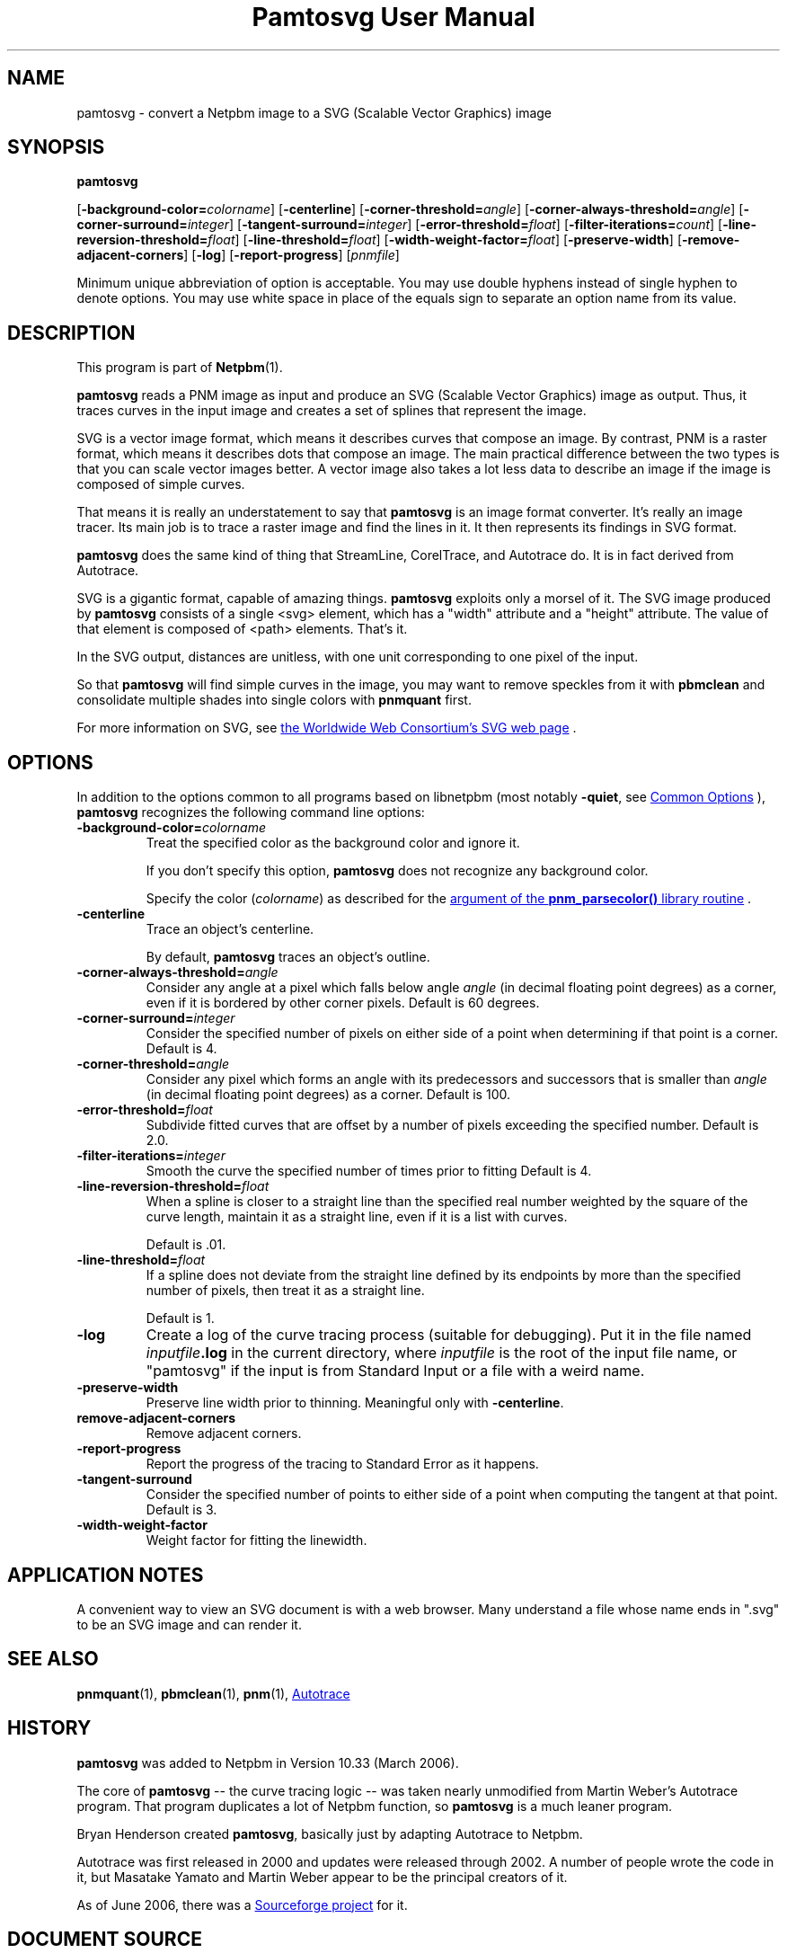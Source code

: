 \
.\" This man page was generated by the Netpbm tool 'makeman' from HTML source.
.\" Do not hand-hack it!  If you have bug fixes or improvements, please find
.\" the corresponding HTML page on the Netpbm website, generate a patch
.\" against that, and send it to the Netpbm maintainer.
.TH "Pamtosvg User Manual" 1 "23 April 2006" "netpbm documentation"

.SH NAME
pamtosvg - convert a Netpbm image to a SVG (Scalable Vector Graphics) image

.UN synopsis
.SH SYNOPSIS

\fBpamtosvg\fP

[\fB-background-color=\fP\fIcolorname\fP]
[\fB-centerline\fP]
[\fB-corner-threshold=\fP\fIangle\fP]
[\fB-corner-always-threshold=\fP\fIangle\fP]
[\fB-corner-surround=\fP\fIinteger\fP]
[\fB-tangent-surround=\fP\fIinteger\fP]
[\fB-error-threshold=\fP\fIfloat\fP]
[\fB-filter-iterations=\fP\fIcount\fP]
[\fB-line-reversion-threshold=\fP\fIfloat\fP]
[\fB-line-threshold=\fP\fIfloat\fP]
[\fB-width-weight-factor=\fP\fIfloat\fP]
[\fB-preserve-width\fP]
[\fB-remove-adjacent-corners\fP]
[\fB-log\fP]
[\fB-report-progress\fP] [\fIpnmfile\fP]
.PP
Minimum unique abbreviation of option is acceptable.  You may use
double hyphens instead of single hyphen to denote options.  You may use
white space in place of the equals sign to separate an option name
from its value.

.UN description
.SH DESCRIPTION
.PP
This program is part of
.BR "Netpbm" (1)\c
\&.
.PP
\fBpamtosvg\fP reads a PNM image as input and produce an SVG
(Scalable Vector Graphics) image as output.  Thus, it traces curves
in the input image and creates a set of splines that represent the
image.
.PP
SVG is a vector image format, which means it describes curves that
compose an image.  By contrast, PNM is a raster format, which means it
describes dots that compose an image.  The main practical difference
between the two types is that you can scale vector images better.  A
vector image also takes a lot less data to describe an image if the
image is composed of simple curves.
.PP
That means it is really an understatement to say that \fBpamtosvg\fP
is an image format converter.  It's really an image tracer.  Its main job
is to trace a raster image and find the lines in it.  It then represents
its findings in SVG format.
.PP
\fBpamtosvg\fP does the same kind of thing that StreamLine,
CorelTrace, and Autotrace do.  It is in fact derived from Autotrace.
.PP
SVG is a gigantic format, capable of amazing things.  \fBpamtosvg\fP
exploits only a morsel of it.  The SVG image produced by \fBpamtosvg\fP
consists of a single <svg> element, which has a "width"
attribute and a "height" attribute.  The value of that element
is composed of <path> elements.  That's it.
.PP
In the SVG output, distances are unitless, with one unit corresponding
to one pixel of the input.
.PP
So that \fBpamtosvg\fP will find simple curves in the image, you
may want to remove speckles from it with \fBpbmclean\fP and consolidate
multiple shades into single colors with \fBpnmquant\fP first.
.PP
For more information on SVG, see 
.UR http://www.w3.org/Graphics/SVG/
the Worldwide Web Consortium's SVG web page
.UE
\&.


.UN options
.SH OPTIONS
.PP
In addition to the options common to all programs based on libnetpbm
(most notably \fB-quiet\fP, see 
.UR index.html#commonoptions
 Common Options
.UE
\&), \fBpamtosvg\fP recognizes the following
command line options:


.TP
\fB-background-color=\fP\fIcolorname\fP
Treat the specified color as the background color and ignore it.
.sp
If you don't specify this option, \fBpamtosvg\fP does not recognize
any background color.
.sp
Specify the color (\fIcolorname\fP) as described for the 
.UR libnetpbm_image.html#colorname
argument of the \fBpnm_parsecolor()\fP library routine
.UE
\&.

.TP
\fB-centerline\fP
Trace an object's centerline.
.sp
By default, \fBpamtosvg\fP traces an object's outline.

.TP
\fB-corner-always-threshold=\fP\fIangle\fP
Consider any angle at a pixel which falls below angle \fIangle\fP
(in decimal floating point degrees) as a corner, even if it is
bordered by other corner pixels.  Default is 60 degrees.

.TP
\fB-corner-surround=\fP\fIinteger\fP
Consider the specified number of pixels on either side of a
point when determining if that point is a corner.  Default is 4.

.TP
\fB-corner-threshold=\fP\fIangle\fP
Consider any pixel which forms an angle with its predecessors and
successors that is smaller than \fIangle\fP (in decimal floating
point degrees) as a corner.  Default is 100.

.TP
\fB-error-threshold=\fP\fIfloat\fP
Subdivide fitted curves that are offset by a number of pixels
exceeding the specified number.  Default is 2.0.

.TP
\fB-filter-iterations=\fP\fIinteger\fP
Smooth the curve the specified number of times prior to fitting
Default is 4.

.TP
\fB-line-reversion-threshold=\fP\fIfloat\fP
When a spline is closer to a straight line than the specified real
number weighted by the square of the curve length, maintain it as a
straight line, even if it is a list with curves.
.sp
Default is .01.

.TP
\fB-line-threshold=\fP\fIfloat\fP
If a spline does not deviate from the straight line defined by its
endpoints by more than the specified number of pixels, then treat it
as a straight line.
.sp
Default is 1.

.TP
\fB-log\fP
Create a log of the curve tracing process (suitable for
debugging).  Put it in the file named \fIinputfile\fP\fB.log\fP in
the current directory, where \fIinputfile\fP is the root of the input
file name, or "pamtosvg" if the input is from Standard Input
or a file with a weird name.

.TP
\fB-preserve-width\fP
Preserve line width prior to thinning.  Meaningful only with
\fB-centerline\fP.

.TP
\fBremove-adjacent-corners\fP
Remove adjacent corners.

.TP
\fB-report-progress\fP
Report the progress of the tracing to Standard Error as it happens.

.TP
\fB-tangent-surround\fP
Consider the specified number of points to either side of a point
when computing the tangent at that point.  Default is 3.

.TP
\fB-width-weight-factor\fP
Weight factor for fitting the linewidth.



.UN applicationnotes
.SH APPLICATION NOTES
.PP
A convenient way to view an SVG document is with a web browser.  Many
understand a file whose name ends in ".svg" to be an SVG
image and can render it.


.UN seealso
.SH SEE ALSO
.BR "pnmquant" (1)\c
\&,
.BR "pbmclean" (1)\c
\&,
.BR "pnm" (1)\c
\&,
.UR http://autotrace.sourceforge.net
Autotrace
.UE
\&

.UN history
.SH HISTORY
.PP
\fBpamtosvg\fP was added to Netpbm in Version 10.33 (March 2006).
.PP
The core of \fBpamtosvg\fP -- the curve tracing logic -- was taken
nearly unmodified from Martin Weber's Autotrace program.  That program
duplicates a lot of Netpbm function, so \fBpamtosvg\fP is a much leaner
program.
.PP
Bryan Henderson created \fBpamtosvg\fP, basically just by adapting
Autotrace to Netpbm.
.PP
Autotrace was first released in 2000 and updates were released
through 2002.  A number of people wrote the code in it, but Masatake
Yamato and Martin Weber appear to be the principal creators of it.
.PP
As of June 2006, there was a 
.UR http://autotrace.sourceforge.net
Sourceforge project
.UE
\& for it.
.SH DOCUMENT SOURCE
This manual page was generated by the Netpbm tool 'makeman' from HTML
source.  The master documentation is at
.IP
.B http://netpbm.sourceforge.net/doc/pamtosvg.html
.PP